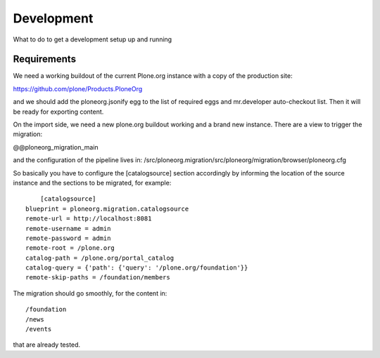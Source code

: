 ===========
Development
===========

What to do to get a development setup up and running

Requirements
------------

We need a working buildout of the current Plone.org instance with a copy of
the production site:

https://github.com/plone/Products.PloneOrg

and we should add the ploneorg.jsonify egg to the list of required eggs and
mr.developer auto-checkout list. Then it will be ready for exporting content.

On the import side, we need a new plone.org buildout working and a brand
new instance. There are a view to trigger the migration:

@@ploneorg_migration_main

and the configuration of the pipeline lives in:
/src/ploneorg.migration/src/ploneorg/migration/browser/ploneorg.cfg

So basically you have to configure the [catalogsource] section accordingly by
informing the location of the source instance and the sections to be migrated,
for example::
   
        [catalogsource]
    blueprint = ploneorg.migration.catalogsource
    remote-url = http://localhost:8081
    remote-username = admin
    remote-password = admin
    remote-root = /plone.org
    catalog-path = /plone.org/portal_catalog
    catalog-query = {'path': {'query': '/plone.org/foundation'}}
    remote-skip-paths = /foundation/members

The migration should go smoothly, for the content in::

    /foundation
    /news
    /events

that are already tested.
 
